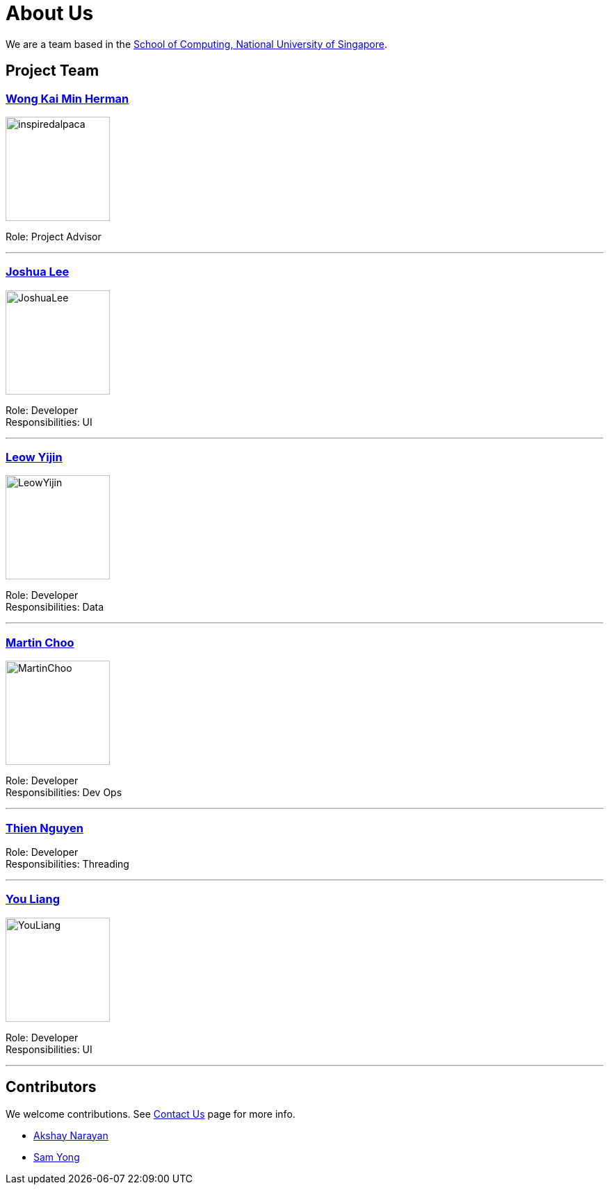= About Us
ifdef::env-github,env-browser[:outfilesuffix: .adoc]
:imagesDir: images

We are a team based in the http://www.comp.nus.edu.sg[School of Computing, National University of Singapore].

== Project Team

=== http://www.comp.nus.edu.sg/~damithch[Wong Kai Min Herman]
image::inspiredalpaca.png[width="150", align="left"]

Role: Project Advisor

'''

=== http://github.com/lejolly[Joshua Lee]
image::JoshuaLee.jpg[width="150", align="left"]

Role: Developer +
Responsibilities: UI

'''

=== http://github.com/yijinl[Leow Yijin]
image::LeowYijin.jpg[width="150", align="left"]

Role: Developer +
Responsibilities: Data

'''

=== http://github.com/m133225[Martin Choo]
image::MartinChoo.jpg[width="150", align="left"]

Role: Developer +
Responsibilities: Dev Ops

'''

=== https://github.com/ndt93[Thien Nguyen]

Role: Developer +
Responsibilities: Threading

'''

=== http://github.com/yl-coder[You Liang]
image::YouLiang.jpg[width="150", align="left"]

Role: Developer +
Responsibilities: UI

'''

== Contributors

We welcome contributions. See  <<ContactUs#, Contact Us>> page for more info.

* https://github.com/se-edu/addressbook-level4/pulls?q=is%3Apr+author%3Aokkhoy[Akshay Narayan]
* https://github.com/se-edu/addressbook-level4/pulls?q=is%3Apr+author%3Amauris[Sam Yong]
